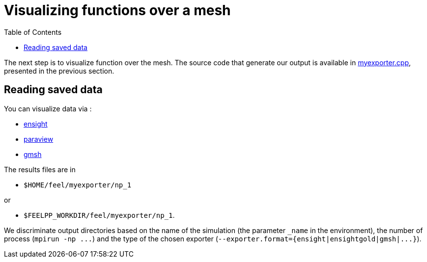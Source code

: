 Visualizing functions over a mesh 
==================================
:toc:
:toc-placement: macro
:toclevels: 2

toc::[]

The next step is to visualize function over the mesh. The source code that generate our output is available in link:code/05-myexporter.cpp[myexporter.cpp], presented in the previous section. 

== Reading saved data 

You can visualize data via :

- https://www.ceisoftware.com/[ensight]

- http://www.paraview.org/[paraview]

- http://geuz.org/gmsh[gmsh]

The results files are in 

- `$HOME/feel/myexporter/np_1` 

or

- `$FEELPP_WORKDIR/feel/myexporter/np_1`.

We discriminate output directories based on the name of the simulation (the parameter `_name` in the environment), the number of process (`mpirun -np ...`) and the type of the chosen exporter
(`--exporter.format={ensight|ensightgold|gmsh|...}`).
